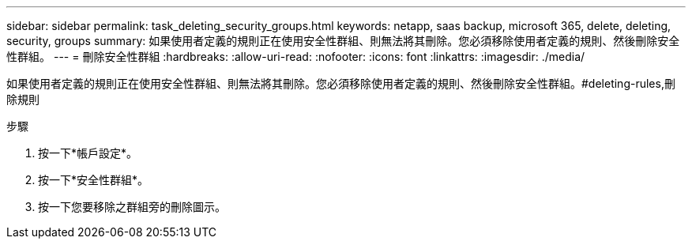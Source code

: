 ---
sidebar: sidebar 
permalink: task_deleting_security_groups.html 
keywords: netapp, saas backup, microsoft 365, delete, deleting, security, groups 
summary: 如果使用者定義的規則正在使用安全性群組、則無法將其刪除。您必須移除使用者定義的規則、然後刪除安全性群組。 
---
= 刪除安全性群組
:hardbreaks:
:allow-uri-read: 
:nofooter: 
:icons: font
:linkattrs: 
:imagesdir: ./media/


[role="lead"]
如果使用者定義的規則正在使用安全性群組、則無法將其刪除。您必須移除使用者定義的規則、然後刪除安全性群組。#deleting-rules,刪除規則

.步驟
. 按一下*帳戶設定*。
. 按一下*安全性群組*。
. 按一下您要移除之群組旁的刪除圖示。

